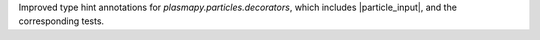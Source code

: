 Improved type hint annotations for `plasmapy.particles.decorators`,
which includes |particle_input|, and the corresponding tests.
